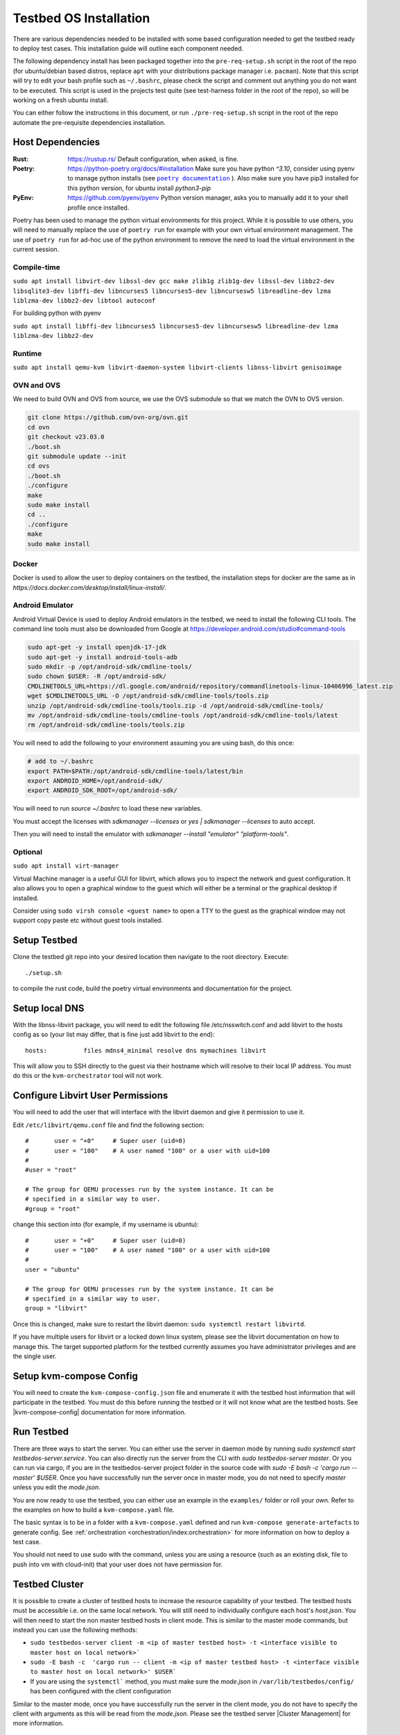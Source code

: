 =======================
Testbed OS Installation
=======================

There are various dependencies needed to be installed with some based configuration needed to get the testbed ready to deploy test cases.
This installation guide will outline each component needed.

The following dependency install has been packaged together into the ``pre-req-setup.sh`` script in the root of the repo (for ubuntu/debian based distros, replace ``apt`` with your distributions package manager i.e. ``pacman``).
Note that this script will try to edit your bash profile such as ``~/.bashrc``, please check the script and comment out anything you do not want to be executed.
This script is used in the projects test quite (see test-harness folder in the root of the repo), so will be working on a fresh ubuntu install.

You can either follow the instructions in this document, or run ``./pre-req-setup.sh`` script in the root of the repo automate the pre-requisite dependencies installation.

Host Dependencies
-----------------

:Rust: https://rustup.rs/
    Default configuration, when asked, is fine.
:Poetry: https://python-poetry.org/docs/#installation
    Make sure you have python `^3.10`, consider using pyenv to manage python installs (see |poetry_docs|_ ).
    Also make sure you have pip3 installed for this python version, for ubuntu install `python3-pip`
:PyEnv: https://github.com/pyenv/pyenv
    Python version manager, asks you to manually add it to your shell profile once installed.

Poetry has been used to manage the python virtual environments for this project.
While it is possible to use others, you will need to manually replace the use of ``poetry run`` for example with your own virtual environment management.
The use of ``poetry run`` for ad-hoc use of the python environment to remove the need to load the virtual environment in the current session.


Compile-time
^^^^^^^^^^^^

``sudo apt install libvirt-dev libssl-dev gcc make zlib1g zlib1g-dev libssl-dev libbz2-dev libsqlite3-dev libffi-dev libncurses5 libncurses5-dev libncursesw5 libreadline-dev lzma liblzma-dev libbz2-dev libtool autoconf``

For building python with pyenv

``sudo apt install libffi-dev libncurses5 libncurses5-dev libncursesw5 libreadline-dev lzma liblzma-dev libbz2-dev``

Runtime
^^^^^^^

``sudo apt install qemu-kvm libvirt-daemon-system libvirt-clients libnss-libvirt genisoimage``

OVN and OVS
^^^^^^^^^^^

We need to build OVN and OVS from source, we use the OVS submodule so that we match the OVN to OVS version.

.. code-block:: shell

    git clone https://github.com/ovn-org/ovn.git
    cd ovn
    git checkout v23.03.0
    ./boot.sh
    git submodule update --init
    cd ovs
    ./boot.sh
    ./configure
    make
    sudo make install
    cd ..
    ./configure
    make
    sudo make install

Docker
^^^^^^

Docker is used to allow the user to deploy containers on the testbed, the installation steps for docker are the same as in `https://docs.docker.com/desktop/install/linux-install/`.

Android Emulator
^^^^^^^^^^^^^^^^

Android Virtual Device is used to deploy Android emulators in the testbed, we need to install the following CLI tools.
The command line tools must also be downloaded from Google at https://developer.android.com/studio#command-tools


.. code-block:: shell

    sudo apt-get -y install openjdk-17-jdk
    sudo apt-get -y install android-tools-adb
    sudo mkdir -p /opt/android-sdk/cmdline-tools/
    sudo chown $USER: -R /opt/android-sdk/
    CMDLINETOOLS_URL=https://dl.google.com/android/repository/commandlinetools-linux-10406996_latest.zip
    wget $CMDLINETOOLS_URL -O /opt/android-sdk/cmdline-tools/tools.zip
    unzip /opt/android-sdk/cmdline-tools/tools.zip -d /opt/android-sdk/cmdline-tools/
    mv /opt/android-sdk/cmdline-tools/cmdline-tools /opt/android-sdk/cmdline-tools/latest
    rm /opt/android-sdk/cmdline-tools/tools.zip


You will need to add the following to your environment assuming you are using bash, do this once:

.. code-block:: shell

    # add to ~/.bashrc
    export PATH=$PATH:/opt/android-sdk/cmdline-tools/latest/bin
    export ANDROID_HOME=/opt/android-sdk/
    export ANDROID_SDK_ROOT=/opt/android-sdk/


You will need to run `source ~/.bashrc` to load these new variables.

You must accept the licenses with `sdkmanager --licenses` or `yes | sdkmanager --licenses` to auto accept.

Then you will need to install the emulator with `sdkmanager --install "emulator" "platform-tools"`.

Optional
^^^^^^^^

``sudo apt install virt-manager``

Virtual Machine manager is a useful GUI for libvirt, which allows you to inspect the network and guest configuration.
It also allows you to open a graphical window to the guest which will either be a terminal or the graphical desktop if installed.

Consider using ``sudo virsh console <guest name>`` to open a TTY to the guest as the graphical window may not support copy paste etc without guest tools installed.

Setup Testbed
-------------

Clone the testbed git repo into your desired location then navigate to the root directory.
Execute::

    ./setup.sh

to compile the rust code, build the poetry virtual environments and documentation for the project.


Setup local DNS
---------------

With the libnss-libvirt package, you will need to edit the following file /etc/nsswitch.conf and add libvirt to the hosts config as so (your list may differ, that is fine just add libvirt to the end)::

    hosts:          files mdns4_minimal resolve dns mymachines libvirt

This will allow you to SSH directly to the guest via their hostname which will resolve to their local IP address.
You must do this or the ``kvm-orchestrator`` tool will not work.

Configure Libvirt User Permissions
----------------------------------

You will need to add the user that will interface with the libvirt daemon and give it permission to use it.

Edit ``/etc/libvirt/qemu.conf`` file and find the following section::

    #       user = "+0"     # Super user (uid=0)
    #       user = "100"    # A user named "100" or a user with uid=100
    #
    #user = "root"

    # The group for QEMU processes run by the system instance. It can be
    # specified in a similar way to user.
    #group = "root"

change this section into (for example, if my username is ubuntu)::

    #       user = "+0"     # Super user (uid=0)
    #       user = "100"    # A user named "100" or a user with uid=100
    #
    user = "ubuntu"

    # The group for QEMU processes run by the system instance. It can be
    # specified in a similar way to user.
    group = "libvirt"

Once this is changed, make sure to restart the libvirt daemon: ``sudo systemctl restart libvirtd``.

If you have multiple users for libvirt or a locked down linux system, please see the libvirt documentation on how to manage this.
The target supported platform for the testbed currently assumes you have administrator privileges and are the single user.

Setup kvm-compose Config
------------------------

You will need to create the ``kvm-compose-config.json`` file and enumerate it with the testbed host information that will participate in the testbed.
You must do this before running the testbed or it will not know what are the testbed hosts.
See |kvm-compose-config| documentation for more information.



Run Testbed
-----------

There are three ways to start the server.
You can either use the server in daemon mode by running `sudo systemctl start testbedos-server.service`.
You can also directly run the server from the CLI with `sudo testbedos-server master`.
Or you can run via cargo, if you are in the testbedos-server project folder in the source code with `sudo -E bash -c  'cargo run -- master' $USER`.
Once you have successfully run the server once in master mode, you do not need to specify `master` unless you edit the `mode.json`.

You are now ready to use the testbed, you can either use an example in the ``examples/`` folder or roll your own.
Refer to the examples on how to build a ``kvm-compose.yaml`` file.

The basic syntax is to be in a folder with a ``kvm-compose.yaml`` defined and run ``kvm-compose generate-artefacts`` to generate config.
See :ref:`orchestration <orchestration/index:orchestration>` for more information on how to deploy a test case.

You should not need to use sudo with the command, unless you are using a resource (such as an existing disk, file to push into vm with cloud-init) that your user does not have permission for.


Testbed Cluster
---------------

It is possible to create a cluster of testbed hosts to increase the resource capability of your testbed.
The testbed hosts must be accessible i.e. on the same local network.
You will still need to individually configure each host's `host.json`.
You will then need to start the non master testbed hosts in client mode.
This is similar to the master mode commands, but instead you can use the following methods:

- ``sudo testbedos-server client -m <ip of master testbed host> -t <interface visible to master host on local network>```
- ``sudo -E bash -c  'cargo run -- client -m <ip of master testbed host> -t <interface visible to master host on local network>' $USER```
- If you are using the ``systemctl``` method, you must make sure the `mode.json` in ``/var/lib/testbedos/config/`` has been configured with the client configuration

Similar to the master mode, once you have successfully run the server in the client mode, you do not have to specify the client with arguments as this will be read from the `mode.json`.
Please see the testbed server |Cluster Management| for more information.

Limitations
^^^^^^^^^^^

Be aware that if you do use sudo, the files created may required elevated permissions to use so you will there-on need to continue to use sudo unless you manually edit the owner (`chown`) or permissions (`chmod`).

If you use kvm-compose up with or without sudo, if you are using cloud-init images, then be aware that the images downloaded will either go to ``/root/.kvm-compose/`` if you use sudo or ``/home/<your home folder/.kvm-compose/`` if you do not.
This means that you may end up downloading the images twice, once in each folder if you interchange the use of sudo.


Tear Down Testbed
-----------------

You should tear down any test cases before uninstalling the testbed, see :ref:`orchestration <orchestration/index:orchestration>` for more information on how to tear down a test case.

If you want to the testbed (assuming all vms and networking components have been destroyed), you can use the ``tear-down.sh`` script in the root of the testbed-or repo to remove the kvm-compose binary and python code+environments originally installed via setup.sh.


.. |poetry_docs| replace:: ``poetry documentation``
.. _poetry_docs: https://python-poetry.org/docs/managing-environments/
.. |kvm-compose-config| replace:: :ref:`kvm-compose-config.json <testbed-config/index:Testbed Config>`
.. |Cluster Management| replace:: :ref:`testbedos-server/architecture:Cluster Management`
